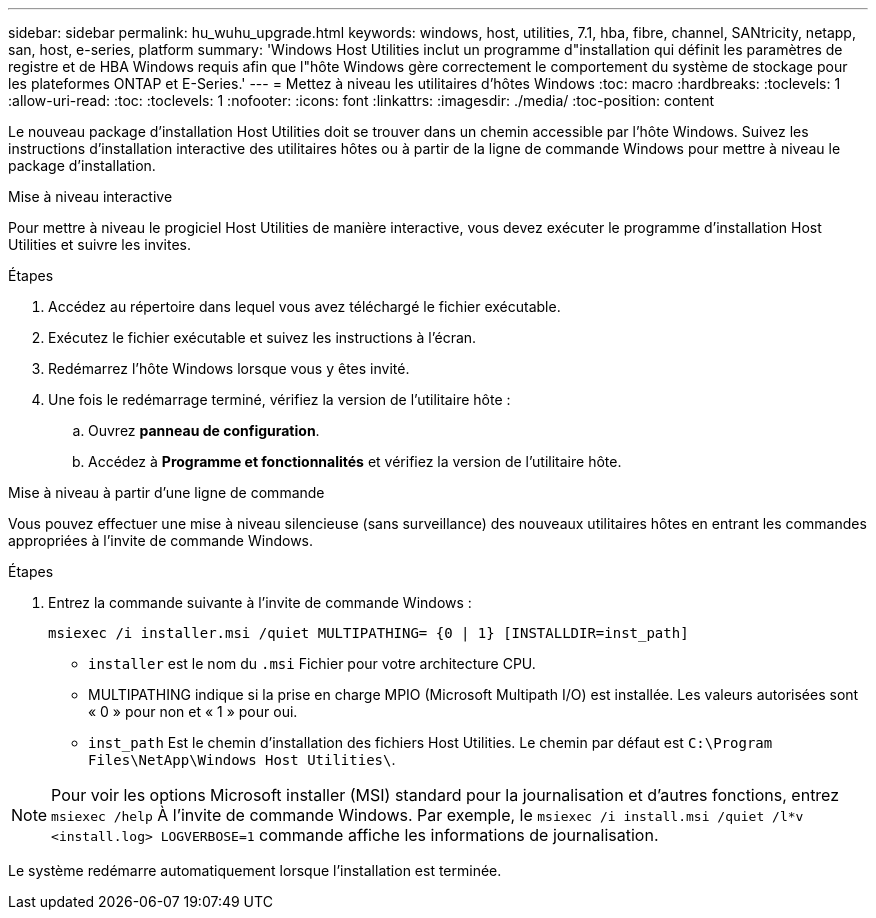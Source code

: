 ---
sidebar: sidebar 
permalink: hu_wuhu_upgrade.html 
keywords: windows, host, utilities, 7.1, hba, fibre, channel, SANtricity, netapp, san, host, e-series, platform 
summary: 'Windows Host Utilities inclut un programme d"installation qui définit les paramètres de registre et de HBA Windows requis afin que l"hôte Windows gère correctement le comportement du système de stockage pour les plateformes ONTAP et E-Series.' 
---
= Mettez à niveau les utilitaires d'hôtes Windows
:toc: macro
:hardbreaks:
:toclevels: 1
:allow-uri-read: 
:toc: 
:toclevels: 1
:nofooter: 
:icons: font
:linkattrs: 
:imagesdir: ./media/
:toc-position: content


[role="lead"]
Le nouveau package d'installation Host Utilities doit se trouver dans un chemin accessible par l'hôte Windows. Suivez les instructions d'installation interactive des utilitaires hôtes ou à partir de la ligne de commande Windows pour mettre à niveau le package d'installation.

[role="tabbed-block"]
====
.Mise à niveau interactive
--
Pour mettre à niveau le progiciel Host Utilities de manière interactive, vous devez exécuter le programme d'installation Host Utilities et suivre les invites.

.Étapes
. Accédez au répertoire dans lequel vous avez téléchargé le fichier exécutable.
. Exécutez le fichier exécutable et suivez les instructions à l'écran.
. Redémarrez l'hôte Windows lorsque vous y êtes invité.
. Une fois le redémarrage terminé, vérifiez la version de l'utilitaire hôte :
+
.. Ouvrez *panneau de configuration*.
.. Accédez à *Programme et fonctionnalités* et vérifiez la version de l'utilitaire hôte.




--
.Mise à niveau à partir d'une ligne de commande
--
Vous pouvez effectuer une mise à niveau silencieuse (sans surveillance) des nouveaux utilitaires hôtes en entrant les commandes appropriées à l'invite de commande Windows.

.Étapes
. Entrez la commande suivante à l'invite de commande Windows :
+
`msiexec /i installer.msi /quiet MULTIPATHING= {0 | 1} [INSTALLDIR=inst_path]`

+
** `installer` est le nom du `.msi` Fichier pour votre architecture CPU.
** MULTIPATHING indique si la prise en charge MPIO (Microsoft Multipath I/O) est installée. Les valeurs autorisées sont « 0 » pour non et « 1 » pour oui.
** `inst_path` Est le chemin d'installation des fichiers Host Utilities. Le chemin par défaut est `C:\Program Files\NetApp\Windows Host Utilities\`.





NOTE: Pour voir les options Microsoft installer (MSI) standard pour la journalisation et d'autres fonctions, entrez `msiexec /help` À l'invite de commande Windows. Par exemple, le `msiexec /i install.msi /quiet /l*v <install.log> LOGVERBOSE=1` commande affiche les informations de journalisation.

Le système redémarre automatiquement lorsque l'installation est terminée.

--
====